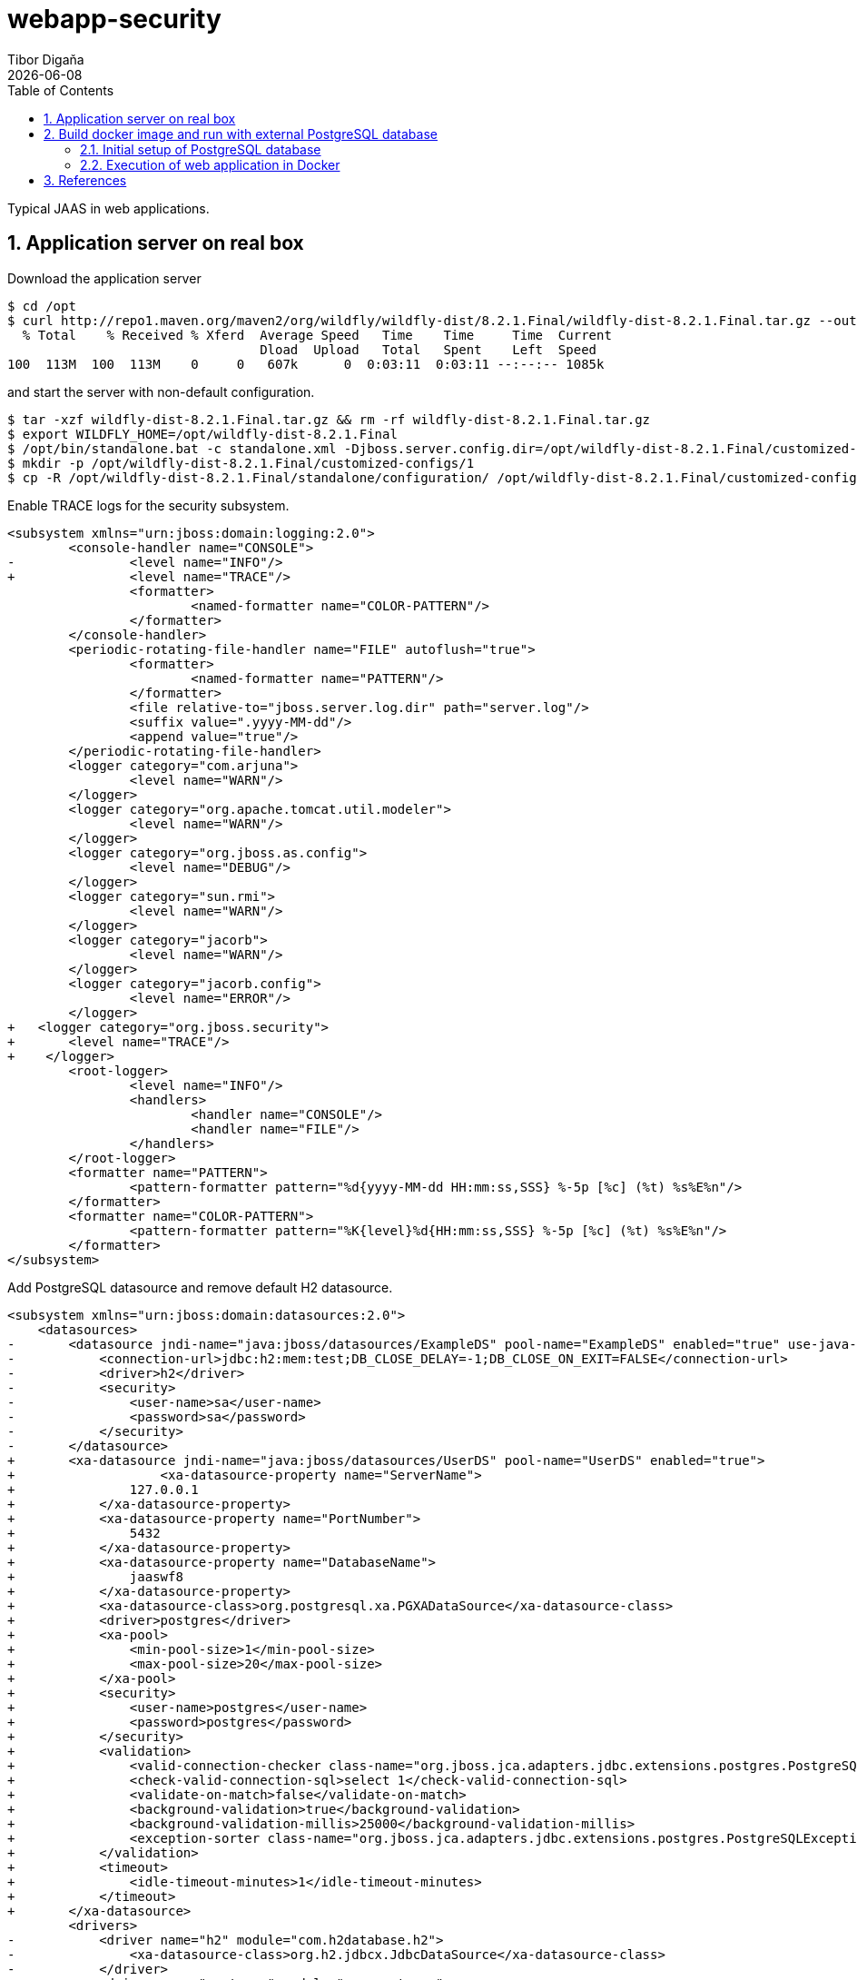 = webapp-security
:revdate: {docdate}
:toc: left
:sectanchors:
:Author: Tibor Digaňa
:numbered:
:star: *

Typical JAAS in web applications.

== Application server on real box

Download the application server

====
[source, text, linenums]
[subs="verbatim,attributes"]
----
$ cd /opt
$ curl http://repo1.maven.org/maven2/org/wildfly/wildfly-dist/8.2.1.Final/wildfly-dist-8.2.1.Final.tar.gz --output wildfly-dist-8.2.1.Final.tar.gz
  % Total    % Received % Xferd  Average Speed   Time    Time     Time  Current
                                 Dload  Upload   Total   Spent    Left  Speed
100  113M  100  113M    0     0   607k      0  0:03:11  0:03:11 --:--:-- 1085k
----
====

and start the server with non-default configuration.

====
[source, shell, linenums]
[subs="verbatim,attributes"]
----
$ tar -xzf wildfly-dist-8.2.1.Final.tar.gz && rm -rf wildfly-dist-8.2.1.Final.tar.gz
$ export WILDFLY_HOME=/opt/wildfly-dist-8.2.1.Final
$ /opt/bin/standalone.bat -c standalone.xml -Djboss.server.config.dir=/opt/wildfly-dist-8.2.1.Final/customized-configs/1/
$ mkdir -p /opt/wildfly-dist-8.2.1.Final/customized-configs/1
$ cp -R /opt/wildfly-dist-8.2.1.Final/standalone/configuration/ /opt/wildfly-dist-8.2.1.Final/customized-configs/1/
----
====

Enable TRACE logs for the security subsystem.

```diff
<subsystem xmlns="urn:jboss:domain:logging:2.0">
	<console-handler name="CONSOLE">
-		<level name="INFO"/>
+		<level name="TRACE"/>
		<formatter>
			<named-formatter name="COLOR-PATTERN"/>
		</formatter>
	</console-handler>
	<periodic-rotating-file-handler name="FILE" autoflush="true">
		<formatter>
			<named-formatter name="PATTERN"/>
		</formatter>
		<file relative-to="jboss.server.log.dir" path="server.log"/>
		<suffix value=".yyyy-MM-dd"/>
		<append value="true"/>
	</periodic-rotating-file-handler>
	<logger category="com.arjuna">
		<level name="WARN"/>
	</logger>
	<logger category="org.apache.tomcat.util.modeler">
		<level name="WARN"/>
	</logger>
	<logger category="org.jboss.as.config">
		<level name="DEBUG"/>
	</logger>
	<logger category="sun.rmi">
		<level name="WARN"/>
	</logger>
	<logger category="jacorb">
		<level name="WARN"/>
	</logger>
	<logger category="jacorb.config">
		<level name="ERROR"/>
	</logger>
+   <logger category="org.jboss.security">
+       <level name="TRACE"/>
+    </logger>
	<root-logger>
		<level name="INFO"/>
		<handlers>
			<handler name="CONSOLE"/>
			<handler name="FILE"/>
		</handlers>
	</root-logger>
	<formatter name="PATTERN">
		<pattern-formatter pattern="%d{yyyy-MM-dd HH:mm:ss,SSS} %-5p [%c] (%t) %s%E%n"/>
	</formatter>
	<formatter name="COLOR-PATTERN">
		<pattern-formatter pattern="%K{level}%d{HH:mm:ss,SSS} %-5p [%c] (%t) %s%E%n"/>
	</formatter>
</subsystem>
```

Add PostgreSQL datasource and remove default H2 datasource.

```diff
<subsystem xmlns="urn:jboss:domain:datasources:2.0">
    <datasources>
-       <datasource jndi-name="java:jboss/datasources/ExampleDS" pool-name="ExampleDS" enabled="true" use-java-context="true">
-           <connection-url>jdbc:h2:mem:test;DB_CLOSE_DELAY=-1;DB_CLOSE_ON_EXIT=FALSE</connection-url>
-           <driver>h2</driver>
-           <security>
-               <user-name>sa</user-name>
-               <password>sa</password>
-           </security>
-       </datasource>
+       <xa-datasource jndi-name="java:jboss/datasources/UserDS" pool-name="UserDS" enabled="true">
+                   <xa-datasource-property name="ServerName">
+               127.0.0.1
+           </xa-datasource-property>
+           <xa-datasource-property name="PortNumber">
+               5432
+           </xa-datasource-property>
+           <xa-datasource-property name="DatabaseName">
+               jaaswf8
+           </xa-datasource-property>
+           <xa-datasource-class>org.postgresql.xa.PGXADataSource</xa-datasource-class>
+           <driver>postgres</driver>
+           <xa-pool>
+               <min-pool-size>1</min-pool-size>
+               <max-pool-size>20</max-pool-size>
+           </xa-pool>
+           <security>
+               <user-name>postgres</user-name>
+               <password>postgres</password>
+           </security>
+           <validation>
+               <valid-connection-checker class-name="org.jboss.jca.adapters.jdbc.extensions.postgres.PostgreSQLValidConnectionChecker"/>
+               <check-valid-connection-sql>select 1</check-valid-connection-sql>
+               <validate-on-match>false</validate-on-match>
+               <background-validation>true</background-validation>
+               <background-validation-millis>25000</background-validation-millis>
+               <exception-sorter class-name="org.jboss.jca.adapters.jdbc.extensions.postgres.PostgreSQLExceptionSorter"/>
+           </validation>
+           <timeout>
+               <idle-timeout-minutes>1</idle-timeout-minutes>
+           </timeout>
+       </xa-datasource>
        <drivers>
-           <driver name="h2" module="com.h2database.h2">
-               <xa-datasource-class>org.h2.jdbcx.JdbcDataSource</xa-datasource-class>
-           </driver>
+           <driver name="postgres" module="org.postgres">
+               <xa-datasource-class>org.postgresql.xa.PGXADataSource</xa-datasource-class>
+           </driver>
        </drivers>
    </datasources>
</subsystem>
```

Remove default datasource of H2 from default bindings.

```diff
- <default-bindings context-service="java:jboss/ee/concurrency/context/default" datasource="java:jboss/datasources/ExampleDS" jms-connection-factory="java:jboss/DefaultJMSConnectionFactory" managed-executor-service="java:jboss/ee/concurrency/executor/default" managed-scheduled-executor-service="java:jboss/ee/concurrency/scheduler/default" managed-thread-factory="java:jboss/ee/concurrency/factory/default"/>
+ <default-bindings context-service="java:jboss/ee/concurrency/context/default" managed-executor-service="java:jboss/ee/concurrency/executor/default" managed-scheduled-executor-service="java:jboss/ee/concurrency/scheduler/default" managed-thread-factory="java:jboss/ee/concurrency/factory/default"/>
```

Add the SQL driver for the PostgresSQL database

.$WILDFLY_HOME/modules/org/postgres/main/module.xml
====
[source, shell, linenums]
[subs="verbatim,attributes"]
----
<?xml version="1.0" ?>

<module xmlns="urn:jboss:module:1.1" name="org.postgres">

    <resources>
        <resource-root path="postgresql-42.2.8.jar"/>
    </resources>

    <dependencies>
        <module name="javax.api"/>
        <module name="javax.transaction.api"/>
    </dependencies>
</module>
----
====

and add the http://repo1.maven.org/maven2/org/postgresql/postgresql/42.2.8/postgresql-42.2.8.jar[driver] to the directory `$WILDFLY_HOME/modules/org/postgres/main/`.

Now run the server

====
[source, shell, linenums]
[subs="verbatim,attributes"]
----
$ $WILDFLY_HOME/bin/standalone.sh -c standalone.xml -Djboss.server.config.dir=/opt/wildfly-dist-8.2.1.Final/customized-configs/1/
----
====

This is the same configuration of Wildfly runtime in IntelliJ IDEA:

image:docs/wildfly-8.2.1-intellij-idea-Run_Debug_Configurations.jpg[width=90%,role="left"]

== Build docker image and run with external PostgreSQL database

=== Initial setup of PostgreSQL database

If you use a fresh installation of PostgreSQL on a real box, the web application will run properly
but the Docker container will not. You will see the following error:

====
[source, text, linenums]
[subs="verbatim,attributes"]
----
PSQLException: FATAL: no pg_hba.conf entry for host "172.22.192.1", user "postgres", database "jaaswf8", SSL off
sslmode=disable

Caused by: org.postgresql.util.PSQLException: FATAL: no pg_hba.conf entry for host "172.22.192.1", user "postgres", database "jaaswf8", SSL off
----
====

Fix the config files of PostgreSQL database and allow Docker host IP address to access the database.
Beforehand you should check the IP address using the command `ipconfig /all` on Windows or `ifconfig -a` on Linux.
Then you can see a nat ip address of Docker NAT IP address copy it.

.Docker NAT IP (172.22.192.1)
====
[source, text, linenums]
[subs="verbatim,attributes"]
----
Ethernet adapter vEthernet (nat):

   Connection-specific DNS Suffix  . :
   Description . . . . . . . . . . . : Hyper-V Virtual Ethernet Adapter #3
   Physical Address. . . . . . . . . : 00-15-5D-9C-CC-96
   DHCP Enabled. . . . . . . . . . . : No
   Autoconfiguration Enabled . . . . : Yes
   Link-local IPv6 Address . . . . . : fe80::90f1:6619:be88:2d24%53(Preferred)
   IPv4 Address. . . . . . . . . . . : 172.22.192.1(Preferred)
   Subnet Mask . . . . . . . . . . . : 255.255.240.0
   Default Gateway . . . . . . . . . :
   DHCPv6 IAID . . . . . . . . . . . : 889197917
   DHCPv6 Client DUID. . . . . . . . : 00-01-00-01-23-C7-48-B0-34-E6-D7-38-4B-9B
   DNS Servers . . . . . . . . . . . : fec0:0:0:ffff::1%1
                                       fec0:0:0:ffff::2%1
                                       fec0:0:0:ffff::3%1
   NetBIOS over Tcpip. . . . . . . . : Enabled
----
====

For more information see https://vivekcek.wordpress.com/2018/06/10/connecting-to-local-or-remote-sql-server-from-docker-container/

==== Configuring network access to the database in `pg_hba.conf`

.$POSTGRE_HOME/data/pg_hba.conf
====
[source, text, linenums]
[subs="verbatim,attributes"]
----
# TYPE  DATABASE        USER            ADDRESS                 METHOD

# IPv4 local connections:
host    all             all             127.0.0.1/32            md5
# IPv6 local connections:
host    all             all             ::1/128                 md5
# Allow replication connections from localhost, by a user with the
# replication privilege.
#host    replication    all             127.0.0.1/32            md5
#host    replication    all             ::1/128                 md5
host    all             all             ::1/128                 md5
host    all             all             172.22.192.1/32         md5
----
====


==== Configuring network access to the database in `postgresql.conf`

Make sure that the configuration file `postgresql.conf` accepts all addresses `*`
specified in `ADDRESS` see `pg_hba.conf`. Configuring the addresses twice does not make sense.

The number of connections is important for connection pool(s) in datasources of the server
and the JTA transactions (XA datasources). See the script `add-jboss-xadatasource.cli` and `max-pool-size="20"`.
Five more connections are reserved for e.g. the use of pgAdmin tool.

.$POSTGRE_HOME/data/postgresql.conf
====
[source, text, linenums]
[subs="verbatim,attributes"]
----
listen_addresses = '*'
max_connections = 25
----
====

=== Execution of web application in Docker

.Build the image 'tibor17/webapp-jaas-wildfly8:latest'.
====
[source, shell]
[subs="verbatim,attributes"]
----
$ docker build -t tibor17/webapp-jaas-wildfly8:latest .
----
====

.Run the docker container
====
[source, shell]
[subs="verbatim,attributes"]
----
$ docker run -it --rm -p 8080:8080 -p 9990:9990 -p 5432:5432 --add-host=database:172.22.192.1 -e POSTGRESQL_HOST=database -e LOG_LEVEL=INFO tibor17/webapp-jaas-wildfly8:latest
----
====

Now open a new commandline and check the hash id of currently running docker container.
Then stop the container.

.$ docker ps
====
[source, text, linenums]
[subs="verbatim,attributes"]
----
CONTAINER ID        IMAGE                                 COMMAND                  CREATED             STATUS              PORTS                                                                    NAMES
7bbf8105cb73        tibor17/webapp-jaas-wildfly8:latest   "./docker-entrypoint…"   9 minutes ago       Up 9 minutes        0.0.0.0:5432->5432/tcp, 0.0.0.0:8080->8080/tcp, 0.0.0.0:9990->9990/tcp   gifted_rhodes
----
====

Stop the application when necessary:

====
[source, shell]
[subs="verbatim,attributes"]
----
$ docker stop -t 1 7bbf8105cb73
----
====

Now you can use browser and use the URL `http://localhost:8080/wf8/`.

You can run the named container `wf8app` in detached mode. The container is removed after stopped.
====
[source, shell]
[subs="verbatim,attributes"]
----
$ docker run --name=wf8app -d --stop-timeout 3 --rm -p 8080:8080 -p 9990:9990 -p 5432:5432 --add-host=database:172.22.192.1 -e POSTGRESQL_HOST=database -e LOG_LEVEL=INFO tibor17/webapp-jaas-wildfly8:latest
----
====

Now list the containers and their status.

.`$ docker ps`
====
[source, shell, linenums]
[subs="verbatim,attributes"]
----
CONTAINER ID        IMAGE                                 COMMAND                  CREATED             STATUS                    PORTS                                                                    NAMES
2f6c08722d8e        tibor17/webapp-jaas-wildfly8:latest   "./docker-entrypoint…"   22 seconds ago      Up 21 seconds (healthy)   0.0.0.0:5432->5432/tcp, 0.0.0.0:8080->8080/tcp, 0.0.0.0:9990->9990/tcp   wf8app
----
====

Suppose the application is unhealthy.

====
[source, shell, linenums]
[subs="verbatim,attributes"]
----
CONTAINER ID        IMAGE                                 COMMAND                  CREATED             STATUS                      PORTS                                                                    NAMES
18cdc720748a        tibor17/webapp-jaas-wildfly8:latest   "./docker-entrypoint…"   29 seconds ago      Up 27 seconds (unhealthy)   0.0.0.0:5432->5432/tcp, 0.0.0.0:8080->8080/tcp, 0.0.0.0:9990->9990/tcp   wf8app
----
====

The status JSON can be utilized by Kubernetes. Type the command:

.`$ docker inspect --format="{{json .State.Health}}" wf8app`
====
[source, json, linenums]
[subs="verbatim,attributes"]
----
{
"Status": "unhealthy",
"FailingStreak": 12,
"Log": [
    {
    "Start": "2019-10-03T23:35:00.8760843Z",
    "End": "2019-10-03T23:35:01.0080689Z",
    "ExitCode": 1,
    "Output": ""
    },
    {
    "Start": "2019-10-03T23:35:03.039699Z",
    "End": "2019-10-03T23:35:03.1908468Z",
    "ExitCode": 1,
    "Output": ""
    },
    {
    "Start": "2019-10-03T23:35:05.2196635Z",
    "End": "2019-10-03T23:35:05.3563012Z",
    "ExitCode": 1,
    "Output": ""
    },
    {
    "Start": "2019-10-03T23:35:07.3732945Z",
    "End": "2019-10-03T23:35:07.515681Z",
    "ExitCode": 1,
    "Output": ""
    },
    {
    "Start": "2019-10-03T23:35:09.5392128Z",
    "End": "2019-10-03T23:35:09.6791588Z",
    "ExitCode": 1,
    "Output": ""
    }
  ]
}
----
====

On Linux:
`docker inspect --format='{{json .State.Health}}' wf8app`

Check the network settings of the container. The IP address of container is `172.17.0.2` on my box.

.`$ docker inspect --format="{{json .NetworkSettings.Networks}}" wf8app`
====
[source, json, linenums]
[subs="verbatim,attributes"]
----
{
    "bridge": {
        "IPAMConfig": null,
        "Links": null,
        "Aliases": null,
        "NetworkID": "978863f6fae211f5e9f180c3366201650b3beaebc2821060c38dd46a170e4bdc",
        "EndpointID": "9fe332d0a92c9d15233ced7225e7b0e6e883c9c5d281c864253517d9e4c11d1e",
        "Gateway": "172.17.0.1",
        "IPAddress": "172.17.0.2",
        "IPPrefixLen": 16,
        "IPv6Gateway": "",
        "GlobalIPv6Address": "",
        "GlobalIPv6PrefixLen": 0,
        "MacAddress": "02:42:ac:11:00:02",
        "DriverOpts": null
    }
}
----
====

The container can be stopped by its ID or the name of the container
`docker stop -t 1 wf8app`

== References

.Security
* https://developer.jboss.org/wiki/SecurityFAQ[Security FAQ]
* https://github.com/javaee/security-examples[JAAS, JACC, JASPIC]

.JWT
* https://blog.payara.fish/java-ee-security-api-jsr-375/soteria-with-jwt-tokens[JWT with JSR-375/JASPIC]
* https://www.informatik-aktuell.de/entwicklung/programmiersprachen/authentication-mit-java-ee-8.html[JWT/JASPIC]
* https://github.com/openknowledge/java-ee-8-security-api-example[code for JWT/JASPIC]
* https://github.com/eclipse/microprofile-jwt-auth/blob/master/tck/src/test/java/org/eclipse/microprofile/jwt/tck/container/jaxrs/InvalidTokenTest.java[TCK for JWT in MP 3.0 with Arquillian]
* https://developer.ibm.com/cics/2019/02/06/json-web-tokens/[JWT by IBM see the GitHub link inside]
* https://quarkus.io/guides/jwt-guide[JWT with Quarkus]
* http://www.adam-bien.com/roller/abien/entry/authentication_and_authorization_with_jwt[JWT by Adam Bien]
* https://github.com/AdamBien/jwtenizr[JWTenizr by Adam Bien]
* https://developer.okta.com/blog/2019/09/30/java-quarkus-oidc[JWT on Quarkus by Andrew Hughes]
* https://lordofthejars.github.io/quarkus-cheat-sheet/[Home of Quarkus Cheat-Sheet]
* https://github.com/thomasdarimont/quarkus-keycloak-quickstart[smallrye-jwt Quarkus Keycloak example]

.Integration tests with JavaEE and Docker
* https://medium.com/containers-101/using-docker-from-maven-and-maven-from-docker-1494238f1cf6[simple approach]
* https://dzone.com/articles/3-ways-to-use-docker-containers-for-testing-in-arq[3 ways with Arquillian]
* http://arquillian.org/arquillian-cube/[Arquillian-Cube]
* https://blogs.oracle.com/developers/testing-java-ee-7-applications-in-docker-with-arquillian-cube[example]
* https://github.com/arquillian/arquillian-cube/blob/master/docs/example.adoc[arquillian-cube example]

.Problem with the latest `docker-compose` on Windows and workaround with version 1.19
* https://github.com/docker/compose/releases/tag/1.19.0[1]

.Kubernetes on Docker
* http://collabnix.com/kubernetes-dashboard-on-docker-desktop-for-windows-2-0-0-3-in-2-minutes/[1]

.PostgreSQL network config in Docker
* https://github.com/docker-library/postgres/issues/193[1]
```
RUN echo "host all  all    0.0.0.0/0  md5" >> /var/lib/postgresql/pg_hba.conf
RUN echo "listen_addresses='*'" >> /var/lib/postgresql/postgresql.conf
```

.JavaEE specifics
* https://docs.oracle.com/javaee/7/tutorial/cdi-adv004.htm[Using Predefined Beans in CDI Applications]

.PostgreSQL and JavaEE in Docker
* https://sebastiankoltun-blog.com/index.php/2019/02/12/postgresql-docker-spring-boot/[PostgreSQL with Spring Boot on Docker]

.JBoss CLI
* https://download.primekey.se/docs/EJBCA-Enterprise/latest/WildFly_14___JBoss_EAP_7.2.html[practical example]
* https://access.redhat.com/documentation/en-us/red_hat_jboss_enterprise_application_platform/7.0/html/configuration_guide/configuring_the_web_server_undertow[config tutorial with CLI]
* https://www.slideshare.net/jbugrome/j-bug-milanosept2012as7climaestri[special features try-catch]

.Using embed-server in jboss-cli.sh command
* https://gist.github.com/cheinema/a68ae81f1bbdc695c755[1]
* http://www.mastertheboss.com/jbossas/wildfly9/configuring-wildfly-9-from-the-cli-in-offline-mode[2]

.Quarkus and Mastertheboss about Java EE
* https://dzone.com/articles/what-ive-learnt-while-building-a-to-do-app-using-q[personal experiences]
* https://itnext.io/introduction-to-quarkus-cloud-native-java-apps-e205ae702762[Introduction to Quarkus]
* http://www.mastertheboss.com/[Menu With All Practical EE Tutorials]
* http://www.mastertheboss.com/soa-cloud/quarkus/getting-started-with-quarkus[Quarkus]
* https://www.youtube.com/watch?v=oJx2Dd8yrG4[Turbocharged Java with Quarkus | JakartaOne Livestream]
* http://repo1.maven.org/maven2/io/quarkus/quarkus-maven-plugin/[Quarkus Maven Plugin]
* https://www.youtube.com/watch?v=iJBh2NoSCKM[VOXXEDDAYS]

.Datasources configuration for all databases in Wildfly
* https://access.redhat.com/documentation/en-us/red_hat_jboss_enterprise_application_platform/6.4/html/administration_and_configuration_guide/sect-example_datasources#Example_PostgreSQL_XA_Datasource[1]

.Docker Compose Tutorial
* https://www.youtube.com/watch?v=Qw9zlE3t8Ko[1]
* https://docker-curriculum.com/[2]

.Realistic docker-compose.yml for PostgreSQL and WildFly
* https://github.com/tonda100/wildfly-postgresql[1]
* https://github.com/tonda100/wildfly-empty[2]
* https://github.com/mohamnag/docker-wildfly-postgres[3]
* https://github.com/czetsuya/Docker-Demo[4]
* http://czetsuya-tech.blogspot.com/2018/07/run-wildfly-and-postgresql-in-docker.html[5]
* http://blog.michalszalkowski.com/other/docker-postgres-wildfly/[6]
* https://raw.githubusercontent.com/vishnubob/wait-for-it/master/wait-for-it.sh[7]

.Securing JavaEE REST API with Keycloak
* http://czetsuya-tech.blogspot.com/2019/08/securing-javaee-rest-api-with-keycloak.html[1]

.JAAS
* http://www.mastertheboss.com/jboss-server/jboss-security/creating-a-custom-jboss-login-module[custom module in WildFly]
* https://dwuysan.wordpress.com/2013/02/13/jaas-secured-jax-rs-end-point/[JAAS-secured JAX-RS end point]
* https://www.keycloak.org/docs/7.0/securing_apps/#securing-hawtio-on-jboss-eap-6-4[Securing Hawtio on JBoss EAP 6.4]
* https://docs.jboss.org/jbossas/javadoc/4.0.2/org/jboss/security/auth/spi/UsernamePasswordLoginModule.java.html[JavaDoc jaas/Elytron on Wildfly]
* https://anonsvn.jboss.org/repos/jbossas/projects/security/security-jboss-sx/tags/2.0.4.SP7/jbosssx/src/main/java/org/jboss/security/auth/spi/DatabaseServerLoginModule.java[JAAS impl in JBoss]
* https://stackoverflow.com/questions/33568393/jaas-custom-login-module-with-wildfly[custom login module]

.How to add JMS to the pure standalone.xml and entire AMQ configuration and queues
* https://stackoverflow.com/questions/24921640/how-to-set-up-messaging-subsystem-using-cli-in-wildfly[1]

.PostgreSQL Docker container is not exposed properly (works only on version 10)
* https://github.com/nextcloud/docker/issues/345[Unable to connect to Postgres with docker-compose]

.QueryDSL collate
* https://stackoverflow.com/questions/29634657/collate-hint-on-querydsl-jpa[QueryDSL COLLATE]
* https://dba.stackexchange.com/questions/94887/what-is-the-impact-of-lc-ctype-on-a-postgresql-database[order by collate]

.Keycloak References
* https://www.comakeit.com/blog/quick-guide-using-keycloak-identity-access-management/[basics]
* http://czetsuya-tech.blogspot.com/2019/08/securing-javaee-rest-api-with-keycloak.html[Securing JavaEE REST API with Keycloak]
* https://github.com/keycloak/keycloak-containers/tree/master/server[usage of Keycloak docker]
* http://www.mastertheboss.com/jboss-frameworks/keycloak/introduction-to-keycloak[MASTERTHEBOSS: Introduction to Keycloak]
* https://planet.jboss.org/post/running_keycloak_cluster_with_docker[Running Keycloak cluster with Docker]
* https://mirocupak.com/securing-web-applications-with-keycloak-and-cli/[Securing web applications with Keycloak and CLI]
* http://www.janua.fr/keycloak-spi-adding-a-custom-event-listener-module/[Keycloak SPI adding a custom event listener module]
* https://stackoverflow.com/questions/45218299/how-to-add-keycloak-subsystem-to-secure-wars-using-jboss-cli[How to add keycloak subsystem to secure WARs using jboss-cli]
* https://medium.com/@victor.boaventura/keycloak-using-alternative-databases-e2b13576c457[Keycloak — Using alternative databases]
* https://access.redhat.com/documentation/en-us/red_hat_single_sign-on_continuous_delivery/4/html/securing_applications_and_services_guide/openid_connect_3[JBoss SSO with Keycloak]

.Elytron Referenes
* https://github.com/darranl/wildfly-quickstart/tree/master/ejb-security[1]

.Adam Bien
* https://www.youtube.com/watch?v=qWdoLnaQ8vY[Jakarta EE 8 + Microprofile 3.0: Live Coding - With Even Less Ceremony]
* https://www.youtube.com/watch?v=JSSoGaspoKE[Quarkus]
* https://www.youtube.com/watch?v=ozQzsVxFfXU[JWT in practice]
* https://www.youtube.com/watch?v=G0sQFy_5xQc[Quarkus CDI/JAX-RS]

.Sebastian Daschner
* https://www.youtube.com/watch?v=OsZfhKiePWM[1]

.Arun Gupta
* https://github.com/arun-gupta/docker-images[Docker Images: Wildfly, Kubernetes, Logstash, Liberty, ...]

.TomEE Embedded and JIB (Romains pages)
* https://rmannibucau.metawerx.net/post/extensible-classpath-jib-docker-image[tomee embedded - starter for jib]
* https://rmannibucau.metawerx.net/post/tomee-embedded-microprofile-1-2[started for jib]
* https://rmannibucau.metawerx.net/post/dockerize-tomee-embedded-maven-2-2[jib in tomee embedded]
* https://rmannibucau.metawerx.net/category/javaee/51[Romain's blog]

.JIB (related to Romain's blog above)
* https://github.com/GoogleContainerTools/jib[JIB on GitHub]
* https://github.com/GoogleContainerTools/jib/blob/master/docs/faq.md[JIB FAQ]
* https://github.com/GoogleContainerTools/jib/tree/master/jib-maven-plugin[JIB maven plugin]
* https://ro14nd.de/jib-vs-dmp[JIB - How it works]